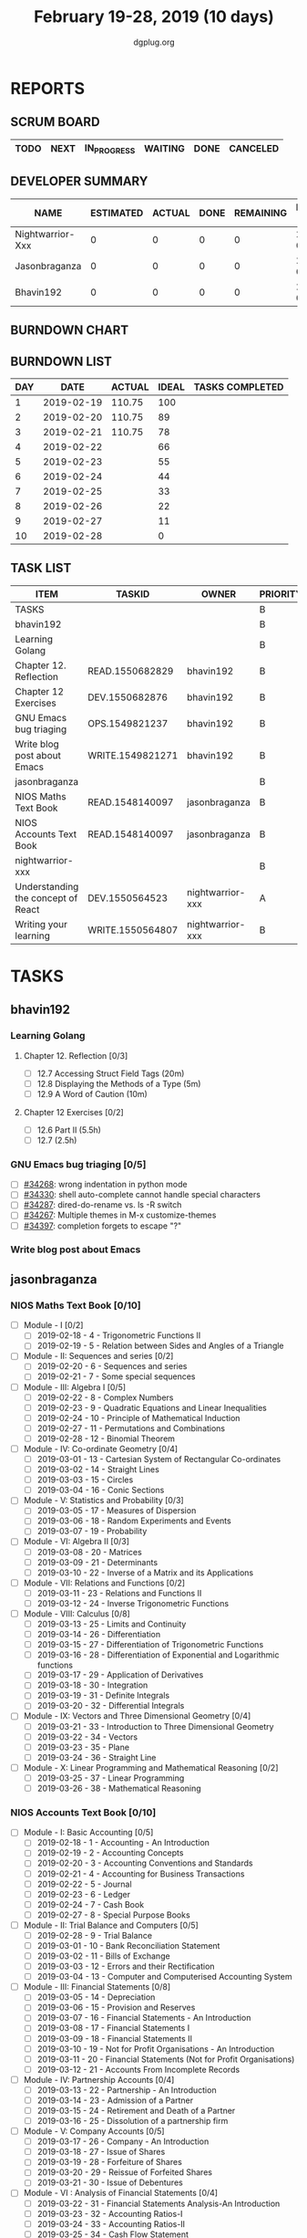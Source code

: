#+TITLE: February 19-28, 2019 (10 days)
#+AUTHOR: dgplug.org
#+EMAIL: users@lists.dgplug.org
#+PROPERTY: Effort_ALL 0 0:05 0:10 0:30 1:00 2:00 3:00 4:00
#+COLUMNS: %35ITEM %TASKID %OWNER %3PRIORITY %TODO %5ESTIMATED{+} %3ACTUAL{+}
* REPORTS
** SCRUM BOARD
#+BEGIN: block-update-board
| TODO | NEXT | IN_PROGRESS | WAITING | DONE | CANCELED |
|------+------+-------------+---------+------+----------|
#+END:
** DEVELOPER SUMMARY
#+BEGIN: block-update-summary
| NAME             | ESTIMATED | ACTUAL | DONE | REMAINING | PENCILS DOWN | PROGRESS   |
|------------------+-----------+--------+------+-----------+--------------+------------|
| Nightwarrior-Xxx |         0 |      0 |    0 |         0 |   2019-02-21 | ---------- |
| Jasonbraganza    |         0 |      0 |    0 |         0 |   2019-02-21 | ---------- |
| Bhavin192        |         0 |      0 |    0 |         0 |   2019-02-21 | ---------- |
#+END:
** BURNDOWN CHART
#+BEGIN: block-update-graph

#+END:
** BURNDOWN LIST
#+PLOT: title:"Burndown" ind:1 deps:(3 4) set:"term dumb" set:"xtics scale 0.5" set:"ytics scale 0.5" file:"burndown.plt" set:"xrange [0:10]"
#+BEGIN: block-update-burndown
| DAY |       DATE | ACTUAL | IDEAL | TASKS COMPLETED |
|-----+------------+--------+-------+-----------------|
|   1 | 2019-02-19 | 110.75 |   100 |                 |
|   2 | 2019-02-20 | 110.75 |    89 |                 |
|   3 | 2019-02-21 | 110.75 |    78 |                 |
|   4 | 2019-02-22 |        |    66 |                 |
|   5 | 2019-02-23 |        |    55 |                 |
|   6 | 2019-02-24 |        |    44 |                 |
|   7 | 2019-02-25 |        |    33 |                 |
|   8 | 2019-02-26 |        |    22 |                 |
|   9 | 2019-02-27 |        |    11 |                 |
|  10 | 2019-02-28 |        |     0 |                 |
#+END:
** TASK LIST
#+BEGIN: columnview :hlines 2 :maxlevel 5 :id "TASKS"
| ITEM                               | TASKID           | OWNER            | PRIORITY | TODO | ESTIMATED | ACTUAL |
|------------------------------------+------------------+------------------+----------+------+-----------+--------|
| TASKS                              |                  |                  | B        |      |    110.75 |        |
|------------------------------------+------------------+------------------+----------+------+-----------+--------|
| bhavin192                          |                  |                  | B        |      |     10.75 |        |
| Learning Golang                    |                  |                  | B        |      |       8.5 |        |
| Chapter 12. Reflection             | READ.1550682829  | bhavin192        | B        |      |       0.5 |        |
| Chapter 12 Exercises               | DEV.1550682876   | bhavin192        | B        |      |         8 |        |
| GNU Emacs bug triaging             | OPS.1549821237   | bhavin192        | B        |      |      0.25 |        |
| Write blog post about Emacs        | WRITE.1549821271 | bhavin192        | B        |      |         2 |        |
|------------------------------------+------------------+------------------+----------+------+-----------+--------|
| jasonbraganza                      |                  |                  | B        |      |      80.0 |        |
| NIOS Maths Text Book               | READ.1548140097  | jasonbraganza    | B        |      |      50.0 |        |
| NIOS Accounts Text Book            | READ.1548140097  | jasonbraganza    | B        |      |      30.0 |        |
|------------------------------------+------------------+------------------+----------+------+-----------+--------|
| nightwarrior-xxx                   |                  |                  | B        |      |        20 |        |
| Understanding the concept of React | DEV.1550564523   | nightwarrior-xxx | A        |      |        19 |        |
| Writing your learning              | WRITE.1550564807 | nightwarrior-xxx | B        |      |         1 |        |
#+END:
* TASKS
  :PROPERTIES:
  :ID:       TASKS
  :SPRINTLENGTH: 10
  :SPRINTSTART: <2019-02-19 Tue>
  :wpd-bhavin192: 1
  :wpd-jasonbraganza: 8
  :wpd-nightwarrior-xxx: 2
  :END:
** bhavin192
*** Learning Golang
**** Chapter 12. Reflection [0/3]
     :PROPERTIES:
     :ESTIMATED: 0.5
     :ACTUAL:
     :OWNER:    bhavin192
     :ID:       READ.1550682829
     :TASKID:   READ.1550682829
     :END:
     - [ ] 12.7 Accessing Struct Field Tags      (20m)
     - [ ] 12.8 Displaying the Methods of a Type (5m)
     - [ ] 12.9 A Word of Caution                (10m)
**** Chapter 12 Exercises [0/2]
     :PROPERTIES:
     :ESTIMATED: 8
     :ACTUAL:
     :OWNER:    bhavin192
     :ID:       DEV.1550682876
     :TASKID:   DEV.1550682876
     :END:
     - [ ] 12.6 Part II (5.5h)
     - [ ] 12.7         (2.5h)
*** GNU Emacs bug triaging [0/5]
    :PROPERTIES:
    :ESTIMATED: 0.25
    :ACTUAL:
    :OWNER:    bhavin192
    :ID:       OPS.1549821237
    :TASKID:   OPS.1549821237
    :END:
    - [ ] [[https://debbugs.gnu.org/cgi/bugreport.cgi?bug=34268][#34268]]: wrong indentation in python mode
    - [ ] [[https://debbugs.gnu.org/cgi/bugreport.cgi?bug=34330][#34330]]: shell auto-complete cannot handle special characters
    - [ ] [[https://debbugs.gnu.org/cgi/bugreport.cgi?bug=34287][#34287]]: dired-do-rename vs. ls -R switch
    - [ ] [[https://debbugs.gnu.org/cgi/bugreport.cgi?bug=34267][#34267]]: Multiple themes in M-x customize-themes
    - [ ] [[https://debbugs.gnu.org/cgi/bugreport.cgi?bug=34397][#34397]]: completion forgets to escape "?"
*** Write blog post about Emacs
    :PROPERTIES:
    :ESTIMATED: 2
    :ACTUAL:
    :OWNER:    bhavin192
    :ID:       WRITE.1549821271
    :TASKID:   WRITE.1549821271
    :END:
** jasonbraganza
*** NIOS Maths Text Book [0/10]
    :PROPERTIES:
    :ESTIMATED: 50.0
    :ACTUAL:
    :OWNER: jasonbraganza
    :ID: READ.1548140097
    :TASKID: READ.1548140097
    :END:
    :LOGBOOK:
    CLOCK: [2019-02-22 Fri 15:30]--[2019-02-22 Fri 17:30] =>  2:00
    CLOCK: [2019-02-22 Fri 09:00]--[2019-02-22 Fri 14:30] =>  5:30
    CLOCK: [2019-02-21 Thu 09:00]--[2019-03-21 Thu 15:50] =>  6:00
    :END:
    - [ ] Module - I [0/2]
      - [ ] 2019-02-18 - 4 - Trigonometric Functions II
      - [ ] 2019-02-19 - 5 - Relation between Sides and Angles of a Triangle
    - [ ] Module - II: Sequences and series [0/2]
      - [ ] 2019-02-20 - 6 - Sequences and series
      - [ ] 2019-02-21 - 7 - Some special sequences
    - [ ] Module - III: Algebra I [0/5]
      - [ ] 2019-02-22 - 8 - Complex Numbers
      - [ ] 2019-02-23 - 9 - Quadratic Equations and Linear Inequalities
      - [ ] 2019-02-24 - 10 - Principle of Mathematical Induction
      - [ ] 2019-02-27 - 11 - Permutations and Combinations
      - [ ] 2019-02-28 - 12 - Binomial Theorem
    - [ ] Module - IV: Co-ordinate Geometry [0/4]
      - [ ] 2019-03-01 - 13 - Cartesian System of Rectangular Co-ordinates
      - [ ] 2019-03-02 - 14 - Straight Lines
      - [ ] 2019-03-03 - 15 - Circles
      - [ ] 2019-03-04 - 16 - Conic Sections
    - [ ] Module - V: Statistics and Probability [0/3]
      - [ ] 2019-03-05 - 17 - Measures of Dispersion
      - [ ] 2019-03-06 - 18 - Random Experiments and Events
      - [ ] 2019-03-07 - 19 - Probability
    - [ ] Module - VI: Algebra II [0/3]
      - [ ] 2019-03-08 - 20 - Matrices
      - [ ] 2019-03-09 - 21 - Determinants
      - [ ] 2019-03-10 - 22 - Inverse of a Matrix and its Applications
    - [ ] Module - VII: Relations and Functions [0/2]
      - [ ] 2019-03-11 - 23 - Relations and Functions II
      - [ ] 2019-03-12 - 24 - Inverse Trigonometric Functions
    - [ ] Module - VIII: Calculus [0/8]
      - [ ] 2019-03-13 - 25 -  Limits and Continuity
      - [ ] 2019-03-14 - 26 - Differentiation
      - [ ] 2019-03-15 - 27 - Differentiation of Trigonometric Functions
      - [ ] 2019-03-16 - 28 - Differentiation of Exponential and Logarithmic functions
      - [ ] 2019-03-17 - 29 - Application of Derivatives
      - [ ] 2019-03-18 - 30 - Integration
      - [ ] 2019-03-19 - 31 - Definite Integrals
      - [ ] 2019-03-20 - 32 - Differential Integrals
    - [ ] Module - IX: Vectors and Three Dimensional Geometry [0/4]
      - [ ] 2019-03-21 - 33 - Introduction to Three Dimensional Geometry
      - [ ] 2019-03-22 - 34 - Vectors
      - [ ] 2019-03-23 - 35 - Plane
      - [ ] 2019-03-24 - 36 - Straight Line
    - [ ] Module - X: Linear Programming and Mathematical Reasoning [0/2]
      - [ ] 2019-03-25 - 37 - Linear Programming
      - [ ] 2019-03-26 - 38 - Mathematical Reasoning
*** NIOS Accounts Text Book [0/10]
    :PROPERTIES:
    :ESTIMATED: 30.0
    :ACTUAL:
    :OWNER: jasonbraganza
    :ID: READ.1548140097
    :TASKID: READ.1548140097
    :END:
    :LOGBOOK:
    :END:
    - [ ] Module - I: Basic Accounting [0/5]
      - [ ] 2019-02-18 - 1 - Accounting - An Introduction
      - [ ] 2019-02-19 - 2 - Accounting Concepts
      - [ ] 2019-02-20 - 3 - Accounting Conventions and Standards
      - [ ] 2019-02-21 - 4 - Accounting for Business Transactions
      - [ ] 2019-02-22 - 5 - Journal
      - [ ] 2019-02-23 - 6 - Ledger
      - [ ] 2019-02-24 - 7 - Cash Book
      - [ ] 2019-02-27 - 8 - Special Purpose Books
    - [ ] Module - II: Trial Balance and Computers [0/5]
      - [ ] 2019-02-28 - 9 - Trial Balance
      - [ ] 2019-03-01 - 10 - Bank Reconciliation Statement
      - [ ] 2019-03-02 - 11 - Bills of Exchange
      - [ ] 2019-03-03 - 12 - Errors and their Rectification
      - [ ] 2019-03-04 - 13 - Computer and Computerised Accounting System
    - [ ] Module - III: Financial Statements [0/8]
      - [ ] 2019-03-05 - 14 - Depreciation
      - [ ] 2019-03-06 - 15 - Provision and Reserves
      - [ ] 2019-03-07 - 16 - Financial Statements - An Introduction
      - [ ] 2019-03-08 - 17 - Financial Statements I
      - [ ] 2019-03-09 - 18 - Financial Statements II
      - [ ] 2019-03-10 - 19 - Not for Profit Organisations - An Introduction
      - [ ] 2019-03-11 - 20 - Financial Statements (Not for Profit Organisations)
      - [ ] 2019-03-12 - 21 - Accounts From Incomplete Records
    - [ ] Module - IV: Partnership Accounts [0/4]
      - [ ] 2019-03-13 - 22 - Partnership - An Introduction
      - [ ] 2019-03-14 - 23 - Admission of a Partner
      - [ ] 2019-03-15 - 24 - Retirement and Death of a Partner
      - [ ] 2019-03-16 - 25 - Dissolution of a partnership firm
    - [ ] Module - V: Company Accounts [0/5]
      - [ ] 2019-03-17 - 26 - Company - An Introduction
      - [ ] 2019-03-18 - 27 - Issue of Shares
      - [ ] 2019-03-19 - 28 - Forfeiture of Shares
      - [ ] 2019-03-20 - 29 - Reissue of Forfeited Shares
      - [ ] 2019-03-21 - 30 - Issue of Debentures
    - [ ] Module - VI : Analysis of Financial Statements [0/4]
      - [ ] 2019-03-22 - 31 - Financial Statements Analysis-An Introduction
      - [ ] 2019-03-23 - 32 - Accounting Ratios-I
      - [ ] 2019-03-24 - 33 - Accounting Ratios-II
      - [ ] 2019-03-25 - 34 - Cash Flow Statement
    - [ ] Module - VII: Application of Computers in Financial Accounting [0/4]
      - [ ] 2019-03-26 - 35 - Electronic Spread Sheet
      - [ ] 2019-03-27 - 36 - Use of Spread-sheet in Business Application
      - [ ] 2019-03-28 - 37 - Graphs and Charts for Business
      - [ ] 2019-03-29 - 38 - Database Management System for Accounting
** nightwarrior-xxx
*** [#A] Understanding the concept of React [0/13]
         :PROPERTIES:
         :ESTIMATED: 19
         :ACTUAL:
         :OWNER: nightwarrior-xxx
         :ID: DEV.1550564523
         :TASKID: DEV.1550564523
         :END:
         - [ ] Getting Started
         - [ ] Refreshing Next Generation JavaScript (Optional)
         - [ ] Understanding the Base Features & Syntax
         - [ ] Working with Lists and Conditionals
         - [ ] Styling React Components & Elements
         - [ ] Debugging React Apps
         - [ ] Diving Deeper into Components & React Internals
         - [ ] A Real App_ The Burger Builder (Basic Version)
         - [ ] Reaching out to the Web (Http _ Ajax)
         - [ ] Burger Builder Project_ Accessing a Server
         - [ ] Multi-Page-Feeling in a Single-Page-App_ Routing 
         - [ ] Adding Routing to our Burger Project
         - [ ] Forms and Form Validation
*** [#B] Writing your learning 
         :PROPERTIES:
         :ESTIMATED: 1
         :ACTUAL:
         :OWNER: nightwarrior-xxx
         :ID: WRITE.1550564807
         :TASKID: WRITE.1550564807
         :END:
